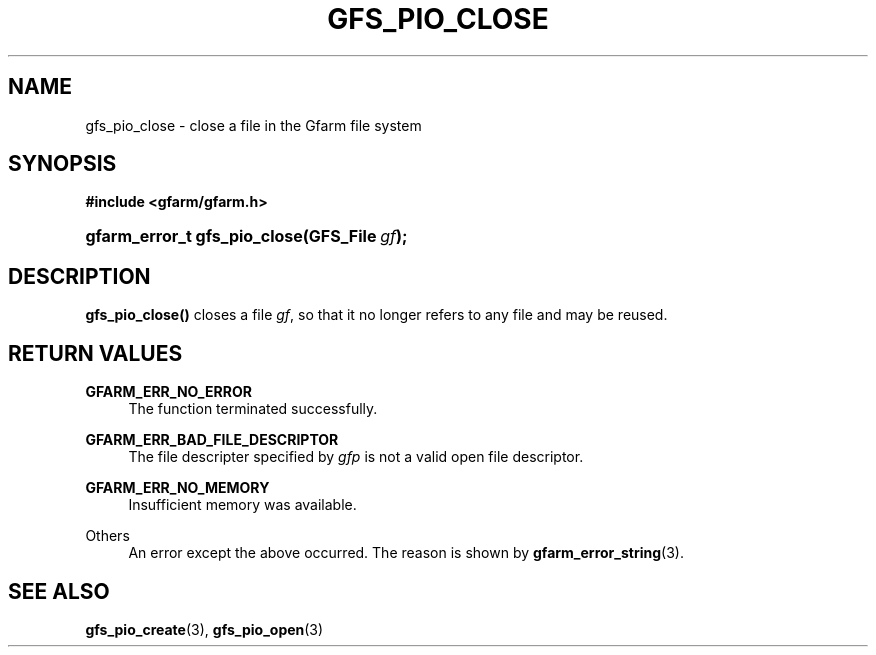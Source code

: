 '\" t
.\"     Title: gfs_pio_close
.\"    Author: [FIXME: author] [see http://docbook.sf.net/el/author]
.\" Generator: DocBook XSL Stylesheets v1.78.1 <http://docbook.sf.net/>
.\"      Date: 20 Jun 2019
.\"    Manual: Gfarm
.\"    Source: Gfarm
.\"  Language: English
.\"
.TH "GFS_PIO_CLOSE" "3" "20 Jun 2019" "Gfarm" "Gfarm"
.\" -----------------------------------------------------------------
.\" * Define some portability stuff
.\" -----------------------------------------------------------------
.\" ~~~~~~~~~~~~~~~~~~~~~~~~~~~~~~~~~~~~~~~~~~~~~~~~~~~~~~~~~~~~~~~~~
.\" http://bugs.debian.org/507673
.\" http://lists.gnu.org/archive/html/groff/2009-02/msg00013.html
.\" ~~~~~~~~~~~~~~~~~~~~~~~~~~~~~~~~~~~~~~~~~~~~~~~~~~~~~~~~~~~~~~~~~
.ie \n(.g .ds Aq \(aq
.el       .ds Aq '
.\" -----------------------------------------------------------------
.\" * set default formatting
.\" -----------------------------------------------------------------
.\" disable hyphenation
.nh
.\" disable justification (adjust text to left margin only)
.ad l
.\" -----------------------------------------------------------------
.\" * MAIN CONTENT STARTS HERE *
.\" -----------------------------------------------------------------
.SH "NAME"
gfs_pio_close \- close a file in the Gfarm file system
.SH "SYNOPSIS"
.sp
.ft B
.nf
#include <gfarm/gfarm\&.h>
.fi
.ft
.HP \w'gfarm_error_t\ gfs_pio_close('u
.BI "gfarm_error_t\ gfs_pio_close(GFS_File\ " "gf" ");"
.SH "DESCRIPTION"
.PP
\fBgfs_pio_close()\fR
closes a file
\fIgf\fR, so that it no longer refers to any file and may be reused\&.
.SH "RETURN VALUES"
.PP
\fBGFARM_ERR_NO_ERROR\fR
.RS 4
The function terminated successfully\&.
.RE
.PP
\fBGFARM_ERR_BAD_FILE_DESCRIPTOR\fR
.RS 4
The file descripter specified by
\fIgfp\fR
is not a valid open file descriptor\&.
.RE
.PP
\fBGFARM_ERR_NO_MEMORY\fR
.RS 4
Insufficient memory was available\&.
.RE
.PP
Others
.RS 4
An error except the above occurred\&. The reason is shown by
\fBgfarm_error_string\fR(3)\&.
.RE
.SH "SEE ALSO"
.PP
\fBgfs_pio_create\fR(3),
\fBgfs_pio_open\fR(3)
